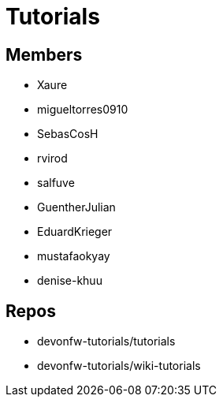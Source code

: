 = Tutorials

== Members
* Xaure
* migueltorres0910
* SebasCosH
* rvirod 
* salfuve
* GuentherJulian
* EduardKrieger
* mustafaokyay
* denise-khuu


== Repos
* devonfw-tutorials/tutorials
* devonfw-tutorials/wiki-tutorials



